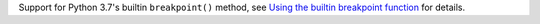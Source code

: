 Support for Python 3.7's builtin ``breakpoint()`` method, see `Using the builtin breakpoint function <https://docs.pytest.org/en/latest/usage.html#breakpoint-builtin>`_ for details.
